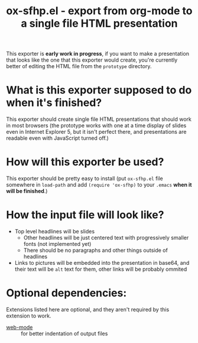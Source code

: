 #+TITLE: ox-sfhp.el - export from org-mode to a single file HTML presentation

This exporter is *early work in progress*, if you want to make a presentation
that looks like the one that this exporter would create, you're currently better
of editing the HTML file from the =prototype= directory.

* What is this exporter supposed to do when it's finished?
This exporter should create single file HTML presentations that should work in
most browsers (the prototype works with one at a time display of slides even in
Internet Explorer 5, but it isn't perfect there, and presentations are readable
even with JavaScript turned off.)

* How will this exporter be used?
This exporter should be pretty easy to install (put =ox-sfhp.el= file somewhere
in ~load-path~ and add ~(require 'ox-sfhp)~ to your =.emacs= *when it will be
finished*.)

* How the input file will look like?
- Top level headlines will be slides
  - Other headlines will be just centered text with progressively smaller fonts
    (not implemented yet)
  - There should be no paragraphs and other things outside of headlines
- Links to pictures will be embedded into the presentation in base64, and their
  text will be ~alt~ text for them, other links will be probably ommited

* Optional dependencies:
Extensions listed here are optional, and they aren't required by this extension
to work.
- [[https://github.com/fxbois/web-mode][web-mode]] :: for better indentation of output files
